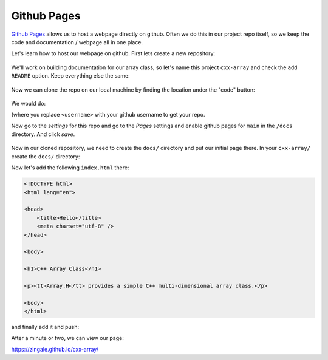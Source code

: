 ************
Github Pages
************

`Github Pages <https://pages.github.com/>`_ allows us to host a webpage
directly on github.  Often we do this in our project repo itself, so
we keep the code and documentation / webpage all in one place.

Let's learn how to host our webpage on github.  First lets create a
new repository:

.. figure:: github-new-repo.png
   :align: center
   :width: 90%

We'll work on building documentation for our array class, so let's
name this project ``cxx-array`` and check the ``add README`` option.
Keep everything else the same:

.. figure:: github-cxx-array-repo.png
   :align: center
   :width: 90%

Now we can clone the repo on our local machine by finding the location
under the "code" button:

.. figure:: github-clone-button.png
   :align: center
   :width: 90%

We would do:

.. prompt:: bash

   git clone git@github.com:<username>/cxx-array.git

(where you replace ``<username>`` with your github username to get your
repo.

Now go to the *settings* for this repo and go to the *Pages* settings
and enable github pages for ``main`` in the ``/docs`` directory.  And
click *save*.

.. figure:: github-pages.png
   :align: center
   :width: 90%


Now in our cloned repository, we need to create the ``docs/`` directory
and put our initial page there.  In your ``cxx-array/`` create the ``docs/``
directory:

.. prompt:: bash

   mkdir docs/

Now let's add the following ``index.html`` there:

.. code:: html

   <!DOCTYPE html>
   <html lang="en">

   <head>
       <title>Hello</title>
       <meta charset="utf-8" />
   </head>

   <body>

   <h1>C++ Array Class</h1>

   <p><tt>Array.H</tt> provides a simple C++ multi-dimensional array class.</p>

   <body>
   </html>

and finally add it and push:

.. prompt:: bash

   git add index.html
   git commit -m "first webpage"
   git push

After a minute or two, we can view our page:

https://zingale.github.io/cxx-array/

